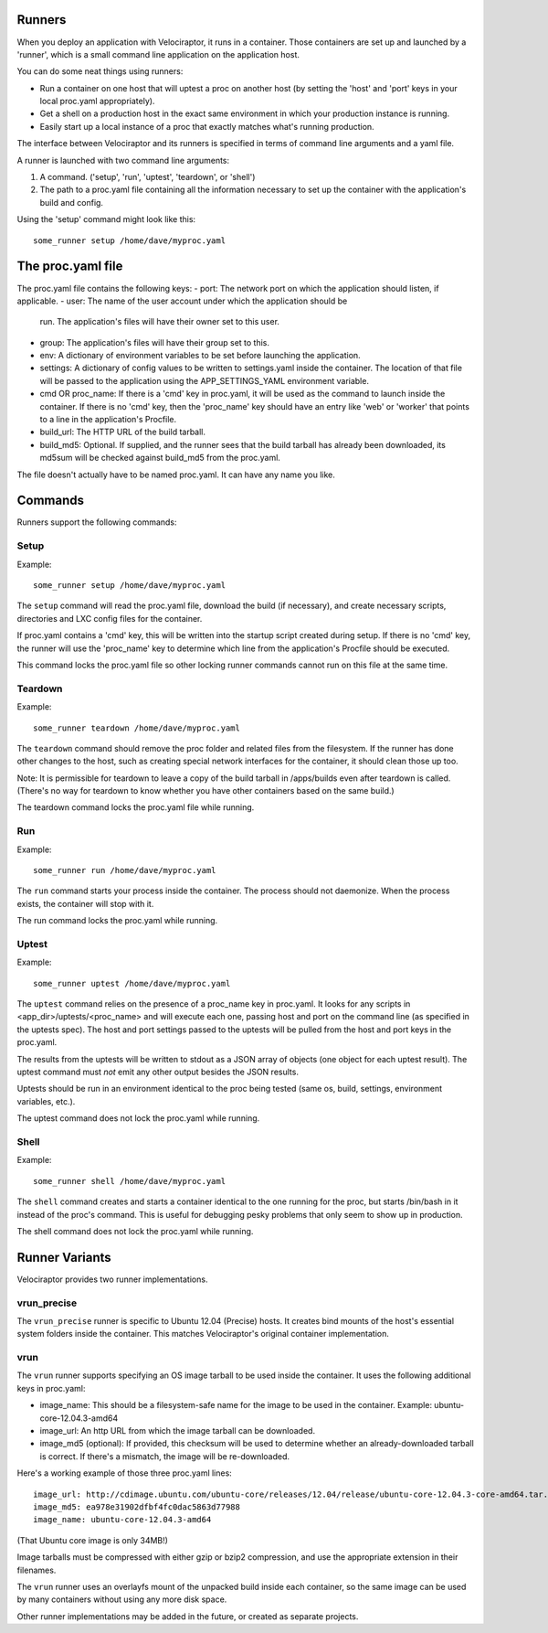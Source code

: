 Runners
=======

When you deploy an application with Velociraptor, it runs in a container.
Those containers are set up and launched by a 'runner', which is a small
command line application on the application host.

You can do some neat things using runners:

- Run a container on one host that will uptest a proc on another host (by
  setting the 'host' and 'port' keys in your local proc.yaml appropriately).
- Get a shell on a production host in the exact same environment in which your
  production instance is running.
- Easily start up a local instance of a proc that exactly matches what's
  running production.

The interface between Velociraptor and its runners is specified in terms of
command line arguments and a yaml file. 

A runner is launched with two command line arguments:

1. A command. ('setup', 'run', 'uptest', 'teardown', or 'shell')
2. The path to a proc.yaml file containing all the information necessary to set
   up the container with the application's build and config.

Using the 'setup' command might look like this::

    some_runner setup /home/dave/myproc.yaml

The proc.yaml file
==================

The proc.yaml file contains the following keys:
- port: The network port on which the application should listen, if applicable.
- user: The name of the user account under which the application should be
  run.  The application's files will have their owner set to this user.
- group: The application's files will have their group set to this.
- env: A dictionary of environment variables to be set before launching the
  application.
- settings: A dictionary of config values to be written to settings.yaml inside
  the container.  The location of that file will be passed to the application
  using the APP_SETTINGS_YAML environment variable.
- cmd OR proc_name: If there is a 'cmd' key in proc.yaml, it will be used as
  the command to launch inside the container.  If there is no 'cmd' key, then
  the 'proc_name' key should have an entry like 'web' or 'worker' that points
  to a line in the application's Procfile.
- build_url: The HTTP URL of the build tarball.
- build_md5: Optional.  If supplied, and the runner sees that the build tarball
  has already been downloaded, its md5sum will be checked against build_md5
  from the proc.yaml.

The file doesn't actually have to be named proc.yaml.  It can have any name you
like.

Commands
========

Runners support the following commands:

Setup
~~~~~

Example::
  
    some_runner setup /home/dave/myproc.yaml

The ``setup`` command will read the proc.yaml file, download the build (if
necessary), and create necessary scripts, directories and LXC config files for
the container.

If proc.yaml contains a 'cmd' key, this will be written into the startup script
created during setup.  If there is no 'cmd' key, the runner will use the
'proc_name' key to determine which line from the application's Procfile
should be executed.

This command locks the proc.yaml file so other locking runner commands cannot
run on this file at the same time.

Teardown
~~~~~~~~

Example::
  
    some_runner teardown /home/dave/myproc.yaml

The ``teardown`` command should remove the proc folder and related files from the
filesystem.  If the runner has done other changes to the host, such as creating
special network interfaces for the container, it should clean those up too.

Note: It is permissible for teardown to leave a copy of the build tarball in
/apps/builds even after teardown is called.  (There's no way for teardown to
know whether you have other containers based on the same build.)

The teardown command locks the proc.yaml file while running.

Run
~~~

Example::

  some_runner run /home/dave/myproc.yaml

The ``run`` command starts your process inside the container.  The process should
not daemonize.  When the process exists, the container will stop with it.

The run command locks the proc.yaml while running.

Uptest
~~~~~~

Example::
  
  some_runner uptest /home/dave/myproc.yaml

The ``uptest`` command relies on the presence of a proc_name key in proc.yaml.
It looks for any scripts in <app_dir>/uptests/<proc_name> and will execute each
one, passing host and port on the command line (as specified in the uptests
spec).  The host and port settings passed to the uptests will be pulled from
the host and port keys in the proc.yaml.

The results from the uptests will be written to stdout as a JSON array of
objects (one object for each uptest result). The uptest command must *not* emit
any other output besides the JSON results.

Uptests should be run in an environment identical to the proc being tested
(same os, build, settings, environment variables, etc.).

The uptest command does not lock the proc.yaml while running.

Shell
~~~~~

Example::

  some_runner shell /home/dave/myproc.yaml

The ``shell`` command creates and starts a container identical to the one
running for the proc, but starts /bin/bash in it instead of the proc's command.
This is useful for debugging pesky problems that only seem to show up in
production.

The shell command does not lock the proc.yaml while running.

Runner Variants
===============

Velociraptor provides two runner implementations.

vrun_precise
~~~~~~~~~~~~

The ``vrun_precise`` runner is specific to Ubuntu 12.04 (Precise) hosts.  It
creates bind mounts of the host's essential system folders inside the
container.  This matches Velociraptor's original container implementation.

vrun
~~~~

The ``vrun`` runner supports specifying an OS image tarball to be used inside
the container.  It uses the following additional keys in proc.yaml:

- image_name: This should be a filesystem-safe name for the image to be used in
  the container.  Example: ubuntu-core-12.04.3-amd64
- image_url: An http URL from which the image tarball can be downloaded.
- image_md5 (optional): If provided, this checksum will be used to determine
  whether an already-downloaded tarball is correct.  If there's a mismatch, the
  image will be re-downloaded.

Here's a working example of those three proc.yaml lines::

  image_url: http://cdimage.ubuntu.com/ubuntu-core/releases/12.04/release/ubuntu-core-12.04.3-core-amd64.tar.gz
  image_md5: ea978e31902dfbf4fc0dac5863d77988
  image_name: ubuntu-core-12.04.3-amd64

(That Ubuntu core image is only 34MB!)

Image tarballs must be compressed with either gzip or bzip2 compression, and
use the appropriate extension in their filenames.

The ``vrun`` runner uses an overlayfs mount of the unpacked build inside each
container, so the same image can be used by many containers without using any
more disk space.

Other runner implementations may be added in the future, or created as separate
projects.
